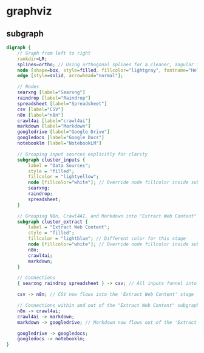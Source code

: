 #+STARTUP: showall
* graphviz
** subgraph

#+BEGIN_SRC dot :file photos.png :cmdline -Kdot -Tpng
digraph {
    // Graph from left to right
    rankdir=LR;
    splines=ortho; // Using orthogonal splines for a cleaner, angular flow
    node [shape=box, style=filled, fillcolor="lightgray", fontname="Helvetica"]; // Added some styling for better visual
    edge [style=solid, arrowhead="normal"];

    // Nodes
    searxng [label="Searxng"]
    raindrop [label="Raindrop"]
    spreadsheet [label="Spreadsheet"]
    csv [label="CSV"]
    n8n [label="n8n"]
    crawl4ai [label="crawl4ai"]
    markdown [label="Markdown"]
    googledrive [label="Google Drive"]
    googledocs [label="Google Docs"]
    notebooklm [label="NotebookLM"]

    // Grouping input sources explicitly for clarity
    subgraph cluster_inputs {
        label = "Data Sources";
        style = "filled";
        fillcolor = "lightyellow";
        node [fillcolor="white"]; // Override node fillcolor inside subgraph
        searxng;
        raindrop;
        spreadsheet;
    }

    // Grouping N8n, Crawl4AI, and Markdown into "Extract Web Content"
    subgraph cluster_extract {
        label = "Extract Web Content";
        style = "filled";
        fillcolor = "lightblue"; // Different color for this stage
        node [fillcolor="white"]; // Override node fillcolor inside subgraph
        n8n;
        crawl4ai;
        markdown;
    }

    // Connections
    { searxng raindrop spreadsheet } -> csv; // All inputs funnel into CSV

    csv -> n8n; // CSV now flows into the 'Extract Web Content' stage

    // Connections within and out of the "Extract Web Content" subgraph
    n8n -> crawl4ai;
    crawl4ai -> markdown;
    markdown -> googledrive; // Markdown now flows out of the 'Extract Web Content' stage

    googledrive -> googledocs;
    googledocs -> notebooklm;
}
#+END_SRC
